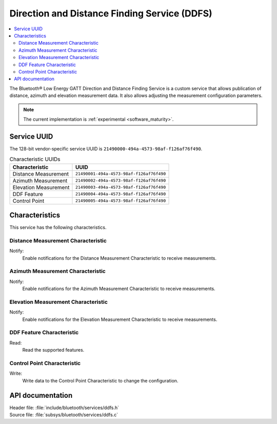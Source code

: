 .. _ddfs_readme:

Direction and Distance Finding Service (DDFS)
#############################################

.. contents::
   :local:
   :depth: 2

The Bluetooth® Low Energy GATT Direction and Distance Finding Service is a custom service that allows publication of distance, azimuth and elevation measurement data.
It also allows adjusting the measurement configuration parameters.

.. note::
   The current implementation is :ref:`experimental <software_maturity>`.

Service UUID
************

The 128-bit vendor-specific service UUID is ``21490000-494a-4573-98af-f126af76f490``.

.. list-table:: Characteristic UUIDs
    :widths: auto
    :header-rows: 1

    * - Characteristic
      - UUID
    * - Distance Measurement
      - ``21490001-494a-4573-98af-f126af76f490``
    * - Azimuth Measurement
      - ``21490002-494a-4573-98af-f126af76f490``
    * - Elevation Measurement
      - ``21490003-494a-4573-98af-f126af76f490``
    * - DDF Feature
      - ``21490004-494a-4573-98af-f126af76f490``
    * - Control Point
      - ``21490005-494a-4573-98af-f126af76f490``

Characteristics
***************

This service has the following characteristics.

Distance Measurement Characteristic
===================================

Notify:
    Enable notifications for the Distance Measurement Characteristic to receive measurements.

Azimuth Measurement Characteristic
==================================

Notify:
    Enable notifications for the Azimuth Measurement Characteristic to receive measurements.

Elevation Measurement Characteristic
====================================

Notify:
    Enable notifications for the Elevation Measurement Characteristic to receive measurements.

DDF Feature Characteristic
==========================

Read:
    Read the supported features.

Control Point Characteristic
============================

Write:
    Write data to the Control Point Characteristic to change the configuration.

API documentation
*****************

| Header file: :file:`include/bluetooth/services/ddfs.h`
| Source file: :file:`subsys/bluetooth/services/ddfs.c`

.. doxygengroup:: bt_ddfs
